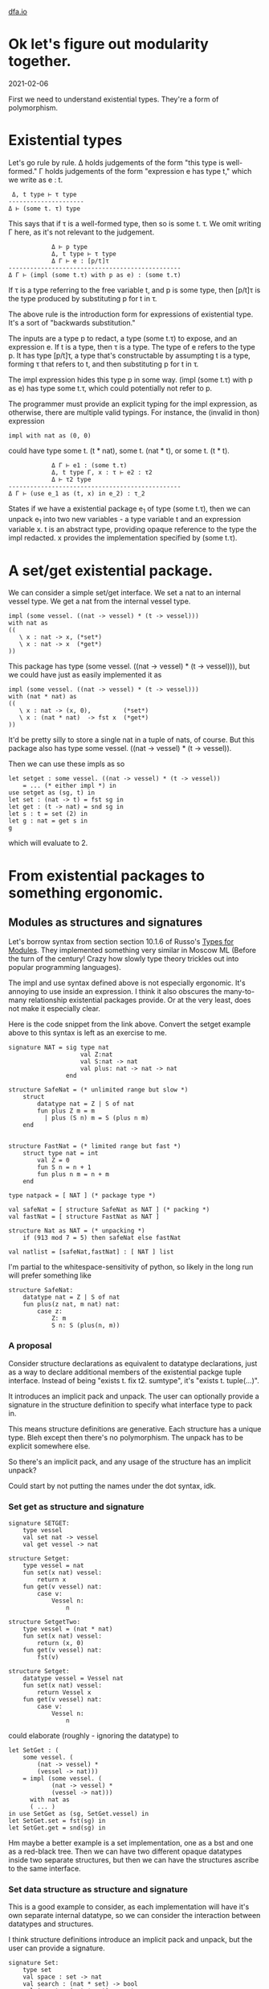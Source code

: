 #+HTML_HEAD: <link rel="stylesheet" type="text/css" href="no.css" />
#+OPTIONS: toc:nil
#+OPTIONS: num:nil
#+OPTIONS: html-postamble:nil
[[file:index.html][dfa.io]]

* Ok let's figure out modularity together.
  
2021-02-06
  
First we need to understand existential types. They're a form of
polymorphism.

* Existential types

Let's go rule by rule. Δ holds judgements of the form "this type is
well-formed." Γ holds judgements of the form "expression e has type
t," which we write as e : t.

#+BEGIN_EXAMPLE
 Δ, t type ⊢ τ type
---------------------
Δ ⊢ (some t. τ) type
#+END_EXAMPLE
This says that if τ is a well-formed type, then so is some t. τ. We
omit writing Γ here, as it's not relevant to the judgement.

#+BEGIN_EXAMPLE
            Δ ⊢ p type 
            Δ, t type ⊢ τ type 
            Δ Γ ⊢ e : [p/t]τ
------------------------------------------------
Δ Γ ⊢ (impl (some t.τ) with p as e) : (some t.τ)
#+END_EXAMPLE

If τ is a type referring to the free variable t, and p is some type,
then [p/t]τ is the type produced by substituting p for t in τ.

The above rule is the introduction form for expressions of existential
type. It's a sort of "backwards substitution."

The inputs are a type p to redact, a type (some t.τ) to expose, and an
expression e. If t is a type, then τ is a type. The type of e refers
to the type p. It has type [p/t]τ, a type that's constructable by
assumpting t is a type, forming τ that refers to t, and then
substituting p for t in τ.

The impl expression hides this type p in some way. (impl (some t.τ)
with p as e) has type some t.τ, which could potentially not refer to
p.

The programmer must provide an explicit typing for the impl
expression, as otherwise, there are multiple valid typings. For
instance, the (invalid in thon) expression
#+BEGIN_EXAMPLE
impl with nat as (0, 0)
#+END_EXAMPLE
could have type some t. (t * nat), some t. (nat * t), or some t. (t *
t).

#+BEGIN_EXAMPLE
            Δ Γ ⊢ e1 : (some t.τ)
            Δ, t type Γ, x : τ ⊢ e2 : τ2
            Δ ⊢ τ2 type
------------------------------------------------
Δ Γ ⊢ (use e_1 as (t, x) in e_2) : τ_2
#+END_EXAMPLE
States if we have a existential package e_1 of type (some t.τ), then
we can unpack e_1 into two new variables - a type variable t and an
expression variable x. t is an abstract type, providing opaque
reference to the type the impl redacted. x provides the implementation
specified by (some t.τ).

* A set/get existential package.
We can consider a simple set/get interface. We set a nat to an
internal vessel type. We get a nat from the internal vessel
type.

#+BEGIN_EXAMPLE
impl (some vessel. ((nat -> vessel) * (t -> vessel)))
with nat as
((
   \ x : nat -> x, (*set*)
   \ x : nat -> x  (*get*)
))
#+END_EXAMPLE
This package has type (some vessel. ((nat -> vessel) * (t ->
vessel))), but we could have just as easily implemented it as
#+BEGIN_EXAMPLE
impl (some vessel. ((nat -> vessel) * (t -> vessel)))
with (nat * nat) as
((
   \ x : nat -> (x, 0),         (*set*)
   \ x : (nat * nat)  -> fst x  (*get*)
))
#+END_EXAMPLE
It'd be pretty silly to store a single nat in a tuple of nats, of course.
But this package also has type some vessel. ((nat -> vessel) * (t -> vessel)).

Then we can use these impls as so
#+BEGIN_EXAMPLE
let setget : some vessel. ((nat -> vessel) * (t -> vessel))
    = ... (* either impl *) in
use setget as (sg, t) in
let set : (nat -> t) = fst sg in
let get : (t -> nat) = snd sg in
let s : t = set (2) in
let g : nat = get s in
g
#+END_EXAMPLE
which will evaluate to 2.

* From existential packages to something ergonomic.
  
** Modules as structures and signatures
Let's borrow syntax from section section 10.1.6 of Russo's [[https://www.microsoft.com/en-us/research/wp-content/uploads/1998/03/Types-for-Modules.pdf][Types for
Modules]]. They implemented something very similar in Moscow ML (Before
the turn of the century! Crazy how slowly type theory trickles out
into popular programming languages).

The impl and use syntax defined above is not especially
ergonomic. It's annoying to use inside an expression. I think it also
obscures the many-to-many relationship existential packages provide.
Or at the very least, does not make it especially clear.

Here is the code snippet from the link above. Convert the setget
example above to this syntax is left as an exercise to me.


#+BEGIN_EXAMPLE
signature NAT = sig type nat
                    val Z:nat
                    val S:nat -> nat
                    val plus: nat -> nat -> nat
                end

structure SafeNat = (* unlimited range but slow *)
    struct
        datatype nat = Z | S of nat
        fun plus Z m = m
          | plus (S n) m = S (plus n m)
    end
    

structure FastNat = (* limited range but fast *)
    struct type nat = int
        val Z = 0
        fun S n = n + 1
        fun plus n m = n + m
    end

type natpack = [ NAT ] (* package type *)

val safeNat = [ structure SafeNat as NAT ] (* packing *)
val fastNat = [ structure FastNat as NAT ]

structure Nat as NAT = (* unpacking *)
    if (913 mod 7 = 5) then safeNat else fastNat

val natlist = [safeNat,fastNat] : [ NAT ] list
#+END_EXAMPLE

I'm partial to the whitespace-sensitivity of python, so likely in the
long run will prefer something like

#+BEGIN_EXAMPLE
structure SafeNat:
    datatype nat = Z | S of nat
    fun plus(z nat, m nat) nat:
        case z:
            Z: m
            S n: S (plus(n, m))
#+END_EXAMPLE

*** A proposal

Consider structure declarations as equivalent to datatype
declarations, just as a way to declare additional members of the
existential packge tuple interface. Instead of being "exists t. fix
t2. sumtype", it's "exists t. tuple(...)".

It introduces an implicit pack and unpack. The user can optionally
provide a signature in the structure definition to specify what
interface type to pack in.

This means structure definitions are generative. Each structure has a
unique type. Bleh except then there's no polymorphism. The unpack has
to be explicit somewhere else.

So there's an implicit pack, and any usage of the structure has an implicit unpack?

Could start by not putting the names under the dot syntax, idk.

*** Set get as structure and signature

#+BEGIN_EXAMPLE
signature SETGET:
    type vessel
    val set nat -> vessel
    val get vessel -> nat
    
structure Setget:
    type vessel = nat
    fun set(x nat) vessel:
        return x
    fun get(v vessel) nat:
        case v:
            Vessel n:
                n
                
structure SetgetTwo:
    type vessel = (nat * nat)
    fun set(x nat) vessel:
        return (x, 0)
    fun get(v vessel) nat:
        fst(v)
#+END_EXAMPLE

#+BEGIN_EXAMPLE
structure Setget:
    datatype vessel = Vessel nat
    fun set(x nat) vessel:
        return Vessel x
    fun get(v vessel) nat:
        case v:
            Vessel n:
                n
#+END_EXAMPLE
could elaborate (roughly - ignoring the datatype) to

#+BEGIN_EXAMPLE
let SetGet : (
    some vessel. (
        (nat -> vessel) * 
        (vessel -> nat)))
    = impl (some vessel. (
            (nat -> vessel) *
            (vessel -> nat)))
      with nat as
      ( ... )
in use SetGet as (sg, SetGet.vessel) in
let SetGet.set = fst(sg) in
let SetGet.get = snd(sg) in
#+END_EXAMPLE

Hm maybe a better example is a set implementation, one as a bst and
one as a red-black tree. Then we can have two different opaque
datatypes inside two separate structures, but then we can have the
structures ascribe to the same interface.

*** Set data structure as structure and signature
This is a good example to consider, as each implementation will have
it's own separate internal datatype, so we can consider the
interaction between datatypes and structures.

I think structure definitions introduce an implicit pack and unpack,
but the user can provide a signature.

#+BEGIN_EXAMPLE
signature Set:
    type set
    val space : set -> nat
    val search : (nat * set) -> bool
    val insert : (nat * set) -> set
    val delete : (nat * set) -> set
    
structure Bst as Set:
    datatype set = Nil | Node (nat * set * set)
    ...

structure Rbt as Set:
    datatype set = Nil | Node (nat * bool * set * set)
    ...
#+END_EXAMPLE
Bst could elaborate to (note the ctors for tree aren't exported -
though they could be, if the user wants to - just elaborate them as if
it was a datatype decl outside of the structure).

TODO me go over this several more times.

#+BEGIN_EXAMPLE
let BstImpl : (
    some set. (
        (set -> nat) * 
        ((nat * set) -> bool) *
        ((nat * set) -> set) *
        ((nat * set) -> set))
    = impl (some set. (
                (set -> nat) * 
                ((nat * set) -> bool) *
                ((nat * set) -> set) *
                ((nat * set) -> set)))
      with (u t . (unit | (nat * t * t))) as ( 
          let Nil : u t . (unit | (nat * t * t)) =
              ...
          let Node : (nat *
                     (u t . (unit | (nat * t * t))) *
                     (u t . (unit | (nat * t * t)))) =
              fold ...
          (* actual value of the structure is this tuple *)
          (fun space() ..., fun search() ...)
      )
in use BstImpl as (Bst, Bst.set) in
let Bst.space = fst(sg) in
let Bst.search = snd(sg) in
..
#+END_EXAMPLE
If we want to export the type set, we'd need a way to introduce
another opaque type variable for that type.

*** Outstanding questions
- What is a structure without a signature? Just a named tuple?
- What is a signature without a structure? Just a type? If so, then
#+BEGIN_EXAMPLE
signature NatSig:
    type nat
    val Z nat
    val S nat -> nat
#+END_EXAMPLE

is sugar for

#+BEGIN_EXAMPLE
type NatSig = some nat . (Z: nat * s: nat -> nat)
#+END_EXAMPLE

- Why does Moscow ML require type natpack = [ NAT ] to define the package type?
- Can the programmer use a structure without first packing and unpackin
** Modules as generalized tuples
Modules are kind of like named tuples where some of the names refer to
expressions and some of the names refer to types. A type name could be
opaque or transparent. If it is opaque, it sits underneath existential
quantification. If it is transparent, it sits outside the
quantification as a named member in the tuple.

Names could be private as well, but that might require implementing
subtyping, which I don't really want to do, as it seems very
complicated. And I don't want to have an ad hoc solution here.

So for now, we'll demand that all names defined inside the named tuple
are visible outside the named tuple.

** Modules as datatypes
   
Algebraic datatypes in thon elaborate to existential packages. This
approach is borrowed from section 3.4 of Harper and Stone's [[https://www.cs.cmu.edu/~rwh/papers/ttisml/ttisml.pdf][A type-theoretic
interpretation of standard ML]]. For instance, the datatype

#+BEGIN_EXAMPLE
data List = Nil | Cons int * List
#+END_EXAMPLE
elaborates (roughly) to

#+BEGIN_EXAMPLE
let ListImpl : (some t. ((unit -> t) * (((nat*t) -> t)))) =
    impl (some t. ((unit -> t) * (((nat * t) -> t))))
    with (u List. (unit |  (nat * List))) as
    (
        (* Nil *)
        \ foo : unit ->
            fold u List. (unit | (nat * List))
            with left foo : 
                (unit 
               | (nat * (u List . (unit | (nat * List)))))
        ,
        (* Cons *)
        \ natAndNatList :
            (nat * (u List. (unit |  (nat * List)))) ->
            fold u List.(unit |  (nat * List))
            with right natAndNatList :
                (unit
               | (nat * (u List. (unit |  (nat * List)))))
    )
in use ListImpl as (li, List) in
let Nil : unit -> List = fst li in
let Cons : (nat * List) -> List = snd li in
Z
#+END_EXAMPLE
There is an additional "expose" function that is generated. In the
example above, it would map from the abstract type List to the type
((unit -> t) * (((nat * t) -> t))). The expose function would then be
implicitly called when case-ing on a datatype.

So notably, datatypes sort-of a special case of modules. Why not unify the syntax?

  

* A proposal

  
** One interface, one module.

#+BEGIN_EXAMPLE
interface Foo:
    ...
module Bar implements Foo:
    ...
let baz Bar.t = ...
#+END_EXAMPLE

** Multiple interfaces, one module.

*** implements many   

#+BEGIN_EXAMPLE
interface Foo:
    ...
interface Foo2:
    ...
module Bar implements Foo, Foo2:
    ...
let baz Bar.t = ...
#+END_EXAMPLE


#+BEGIN_EXAMPLE
interface Foo:
    ...
interface Foo2:
    ...
module Bar:
    ...
let baz fooType = ... Bar as Foo
let baz foo2Type = ... Bar as Foo2
#+END_EXAMPLE
But still dont have a specified impl type

#+BEGIN_EXAMPLE
interface Foo:
    ...
interface Foo2:
    ...
module Bar:
    ...
let baz fooType = Bar(nat) as Foo
let baz foo2Type = Bar(nat * nat) as Foo2
#+END_EXAMPLE

let baz fooType = implement Foo with Bar(nat)
let baz foo2Type = implement Foo2 with Bar(nat * nat)

** Though I think i'd rather also force the user to specify a name for the internal type.

Yep. So then no 

#+BEGIN_EXAMPLE
interface Foo(t):
    ...
interface Foo2(t):
    ...
module Bar:
    type t = ...
    ...
let baz fooType = Bar as Foo
let baz foo2Type = Bar as Foo2
#+END_EXAMPLE

So then require name to be present.

interface declaration defines a name for the interface and a name for the internal type associated with it.


#+BEGIN_EXAMPLE
interface Foo:
    ...
interface Foo2:
    ...
struct Bar:
    ...
let baz fooType = Bar(nat) as Foo
let baz foo2Type = Bar(nat * nat) as Foo2
#+END_EXAMPLE


Nah yah gotta require the names.
#+BEGIN_EXAMPLE
interface Set:
    type set
    val space : set -> nat
    
(* defines Bst as a value in this scope, like a function definition *)
(* Here, the datatype set is visible outside Bst *)
struct Bst:
    datatype set = Nil | Node (nat * set * set)
    fun space(s set) nat: z

(* defines Rbt as a value in this scope, like a function definition *)
struct Rbt:
    datatype set = Nil | Node (nat * bool * set * set)
    fun space(s set) nat: z

(* The as syntax hides away the implementation type. The datatypes are not visible.
 * Kind of weird to have both a public and a private object in scope here, though? *)
let set setType = Bst as Foo
let set2 setType2 = Bar as Foo2
#+END_EXAMPLE
